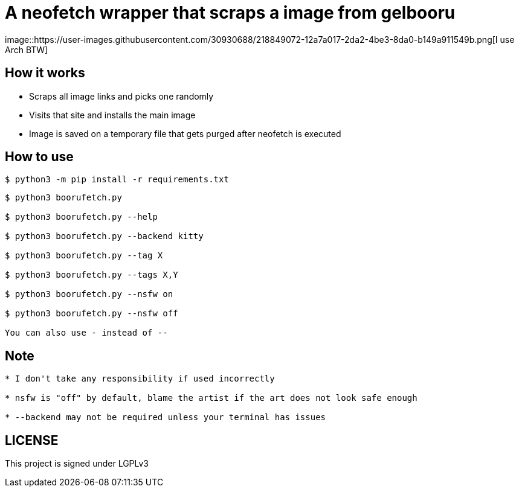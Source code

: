 = A neofetch wrapper that scraps a image from gelbooru
image::https://user-images.githubusercontent.com/30930688/218849072-12a7a017-2da2-4be3-8da0-b149a911549b.png[I use Arch BTW]

== How it works
* Scraps all image links and picks one randomly
* Visits that site and installs the main image
* Image is saved on a temporary file that gets purged after neofetch is executed

== How to use
[source,]
----
$ python3 -m pip install -r requirements.txt
----

[source]
----
$ python3 boorufetch.py

$ python3 boorufetch.py --help

$ python3 boorufetch.py --backend kitty

$ python3 boorufetch.py --tag X

$ python3 boorufetch.py --tags X,Y

$ python3 boorufetch.py --nsfw on

$ python3 boorufetch.py --nsfw off

You can also use - instead of --
----

== Note
----
* I don't take any responsibility if used incorrectly

* nsfw is "off" by default, blame the artist if the art does not look safe enough

* --backend may not be required unless your terminal has issues
----

== LICENSE
This project is signed under LGPLv3

